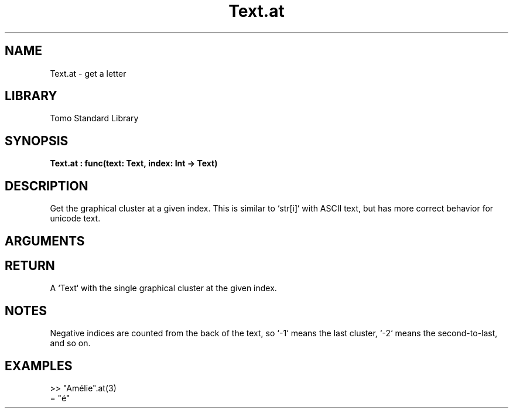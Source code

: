 '\" t
.\" Copyright (c) 2025 Bruce Hill
.\" All rights reserved.
.\"
.TH Text.at 3 2025-04-21T14:58:16.952226 "Tomo man-pages"
.SH NAME
Text.at \- get a letter
.SH LIBRARY
Tomo Standard Library
.SH SYNOPSIS
.nf
.BI Text.at\ :\ func(text:\ Text,\ index:\ Int\ ->\ Text)
.fi
.SH DESCRIPTION
Get the graphical cluster at a given index. This is similar to `str[i]` with ASCII text, but has more correct behavior for unicode text.


.SH ARGUMENTS

.TS
allbox;
lb lb lbx lb
l l l l.
Name	Type	Description	Default
text	Text	The text from which to get a cluster. 	-
index	Int	The index of the graphical cluster (1-indexed). 	-
.TE
.SH RETURN
A `Text` with the single graphical cluster at the given index.

.SH NOTES
Negative indices are counted from the back of the text, so `-1` means the last cluster, `-2` means the second-to-last, and so on.

.SH EXAMPLES
.EX
>> "Amélie".at(3)
= "é"
.EE
